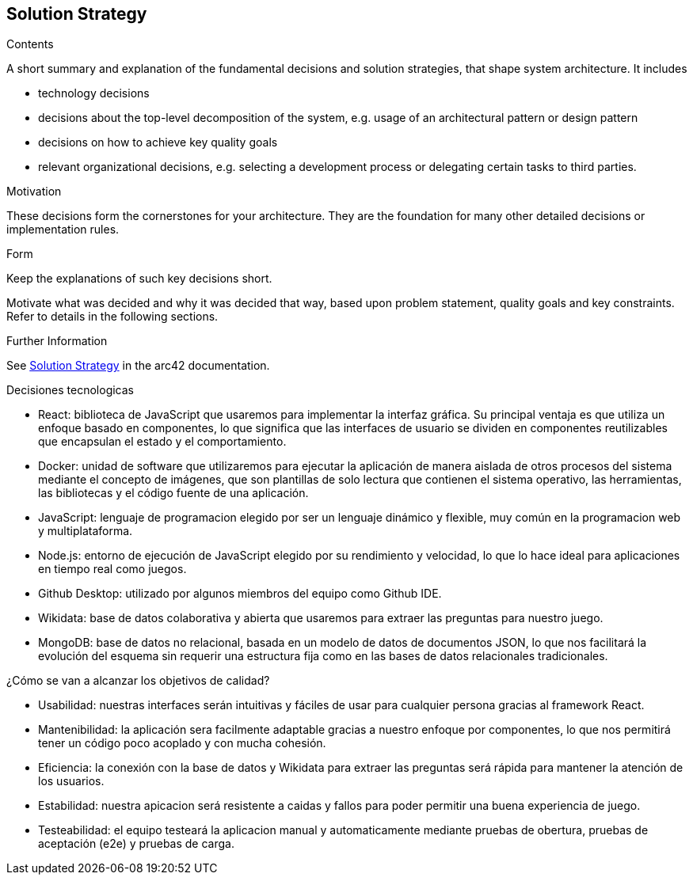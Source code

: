 ifndef::imagesdir[:imagesdir: ../images]

[[section-solution-strategy]]
== Solution Strategy


[role="arc42help"]
****
.Contents
A short summary and explanation of the fundamental decisions and solution strategies, that shape system architecture. It includes

* technology decisions
* decisions about the top-level decomposition of the system, e.g. usage of an architectural pattern or design pattern
* decisions on how to achieve key quality goals
* relevant organizational decisions, e.g. selecting a development process or delegating certain tasks to third parties.

.Motivation
These decisions form the cornerstones for your architecture. They are the foundation for many other detailed decisions or implementation rules.

.Form
Keep the explanations of such key decisions short.

Motivate what was decided and why it was decided that way,
based upon problem statement, quality goals and key constraints.
Refer to details in the following sections.


.Further Information

See https://docs.arc42.org/section-4/[Solution Strategy] in the arc42 documentation.

****

.Decisiones tecnologicas

* React: biblioteca de JavaScript que usaremos para implementar la interfaz gráfica. Su principal ventaja es que utiliza un enfoque basado en componentes, lo que significa que las interfaces de usuario se dividen en componentes reutilizables que encapsulan el estado y el comportamiento.
* Docker: unidad de software que utilizaremos para ejecutar la aplicación de manera aislada de otros procesos del sistema mediante el concepto de imágenes, que son plantillas de solo lectura que contienen el sistema operativo, las herramientas, las bibliotecas y el código fuente de una aplicación.
* JavaScript: lenguaje de programacion elegido por ser un lenguaje dinámico y flexible, muy común en la programacion web y multiplataforma.
* Node.js: entorno de ejecución de JavaScript elegido por su rendimiento y velocidad, lo que lo hace ideal para aplicaciones en tiempo real como juegos.
* Github Desktop: utilizado por algunos miembros del equipo como Github IDE.
* Wikidata: base de datos colaborativa y abierta que usaremos para extraer las preguntas para nuestro juego.
* MongoDB: base de datos no relacional, basada en un modelo de datos de documentos JSON, lo que nos facilitará la evolución del esquema sin requerir una estructura fija como en las bases de datos relacionales tradicionales.



.¿Cómo se van a alcanzar los objetivos de calidad?
* Usabilidad: nuestras interfaces serán intuitivas y fáciles de usar para cualquier persona gracias al framework React.
* Mantenibilidad: la aplicación sera facilmente adaptable gracias a nuestro enfoque por componentes, lo que nos permitirá tener un código poco acoplado y con mucha cohesión.
* Eficiencia: la conexión con la base de datos y Wikidata para extraer las preguntas será rápida para mantener la atención de los usuarios.
* Estabilidad: nuestra apicacion será resistente a caidas y fallos para poder permitir una buena experiencia de juego.
* Testeabilidad: el equipo testeará la aplicacion manual y automaticamente mediante pruebas de obertura, pruebas de aceptación (e2e) y pruebas de carga.


